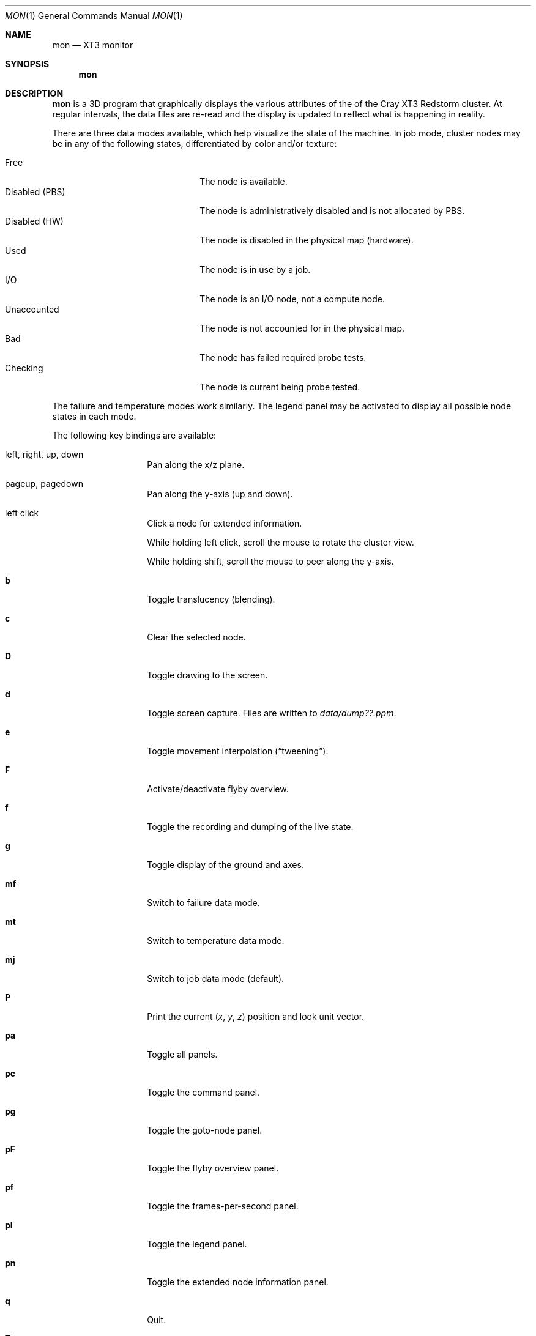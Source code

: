 .\" $Id$
.Dd May 15, 2005
.Dt MON 1
.Os
.Sh NAME
.Nm mon
.Nd XT3 monitor
.Sh SYNOPSIS
.Nm mon
.Sh DESCRIPTION
.Nm
is a 3D program that graphically displays the various attributes of the
of the Cray
.Tn XT3
Redstorm cluster.
At regular intervals, the data files are re-read and the display is
updated to reflect what is happening in reality.
.Pp
There are three data modes available, which help visualize the state
of the machine.
In job mode, cluster nodes may be in any of the following states,
differentiated by color and/or texture:
.Pp
.Bl -tag -width "Disabled (PBS)" -offset indent -compact
.It Free
The node is available.
.It Disabled (PBS)
The node is administratively disabled and is not allocated by PBS.
.It Disabled (HW)
The node is disabled in the physical map (hardware).
.It Used
The node is in use by a job.
.It I/O
The node is an I/O node, not a compute node.
.It Unaccounted
The node is not accounted for in the physical map.
.It Bad
The node has failed required probe tests.
.It Checking
The node is current being probe tested.
.El
.Pp
The failure and temperature modes work similarly.
The legend panel may be activated to display all possible node states
in each mode.
.Pp
The following key bindings are available:
.Bl -tag -width Ds -offset indent
.It left, right, up, down
Pan along the x/z plane.
.It pageup, pagedown
Pan along the y-axis (up and down).
.It left click
Click a node for extended information.
.Pp
While holding left click, scroll the mouse to rotate the cluster view.
.Pp
While holding shift, scroll the mouse to peer along the y-axis.
.It Ic b
Toggle translucency (blending).
.It Ic c
Clear the selected node.
.It Ic D
Toggle drawing to the screen.
.It Ic d
Toggle screen capture.
Files are written to
.Pa data/dump??.ppm .
.It Ic e
Toggle movement interpolation
.Pq Dq tweening .
.It Ic F
Activate/deactivate flyby overview.
.It Ic f
Toggle the recording and dumping of the live state.
.It Ic g
Toggle display of the ground and axes.
.It Ic mf
Switch to failure data mode.
.It Ic mt
Switch to temperature data mode.
.It Ic mj
Switch to job data mode (default).
.It Ic P
Print the current
.Em ( x , y , z )
position and look unit vector.
.It Ic pa
Toggle all panels.
.It Ic pc
Toggle the command panel.
.It Ic pg
Toggle the goto-node panel.
.It Ic pF
Toggle the flyby overview panel.
.It Ic pf
Toggle the frames-per-second panel.
.It Ic pl
Toggle the legend panel.
.It Ic pn
Toggle the extended node information panel.
.It Ic q
Quit.
.It Ic T
Toggle texture load format (required for blending).
.It Ic t
Toggle texture mapping.
.It Ic vl
Switch to the logical viewing mode.
.It Ic vp
Switch to the physical viewing mode (default).
.It Ic w
Toggle wireframe.
.It Ic + , _
Adjust job node translucency.
.It Ic = , -
Adjust other node translucency.
.El
.Sh FILES
.Bl -tag -width Pa -compact
.It Pa data/texture Ns Em %d Ns Pa .png
node state textures
.It Pa data/nodelist Ns Em %d
physical mapping
.It Pa data/nids_list_login Ns Em %d
job mapping
.It Pa data/bad_list_login Ns Em %d
bad list
.It Pa data/check_list_login Ns Em %d
check list
.It Pa data/temps
node temperature data
.It Pa data/fail
node failure data
.It Pa data/flyby.data
flyby data file
.It Pa ppm/ Ns Em %06d Ns Pa .png
capture output files
.El
